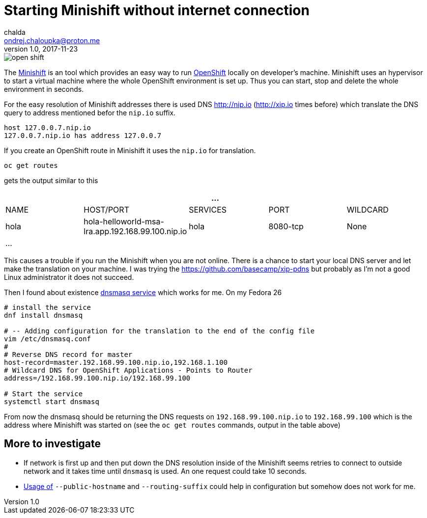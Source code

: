 = Starting Minishift without internet connection
chalda <ondrej.chaloupka@proton.me>
1.0, 2017-11-23

:icons: font
:toc: macro

:page-template: post
:page-draft: false
:page-slug: starting-minishift-without-internet-connection
:page-category: devops
:page-tags: Kubernetes, OpenShift
:page-description: Working around the limitation of Minishift to start only when online.
:page-socialImage: /images/articles/open_shift.png


image::articles/open_shift.png[]

The https://github.com/minishift/minishift[Minishift] is an tool which provides an easy way to run https://www.openshift.org[OpenShift] locally on developer's machine. Minishift uses an hypervisor to start a virtual machine where the whole OpenShift environment is set up. Thus you can start, stop and delete the whole environment in seconds.

For the easy resolution of Minishift addresses there is used DNS http://nip.io (http://xip.io times before) which translate the DNS query to address mentioned befor the `nip.io` suffix.

```bash
host 127.0.0.7.nip.io
127.0.0.7.nip.io has address 127.0.0.7
```

If you create an OpenShift route in Minishift it uses the `nip.io` for translation.

```bash
oc get routes
```

gets the output similar to this

|===
5+| ...

| NAME
| HOST/PORT
| SERVICES
| PORT
| WILDCARD

| hola
| hola-helloworld-msa-lra.app.192.168.99.100.nip.io
| hola
| 8080-tcp
| None

5+| ...
|===

This causes a trouble if you run the Minishift when you are not online. There is a chance to start your local DNS server and let make the translation on your machine. I was trying the https://github.com/basecamp/xip-pdns but probably as I'm not a good Linux administrator it does not succeed.

Then I found about existence http://www.thekelleys.org.uk/dnsmasq/doc.html[dnsmasq service] which works for me. On my Fedora 26

```bash
# install the service
dnf install dnsmasq

# -- Adding configuration for the translation to the end of the config file
vim /etc/dnsmasq.conf
#
# Reverse DNS record for master
host-record=master.192.168.99.100.nip.io,192.168.1.100
# Wildcard DNS for OpenShift Applications - Points to Router
address=/192.168.99.100.nip.io/192.168.99.100

# Start the service
systemctl start dnsmasq
```

From now the dnsmasq should be returning the DNS requests on `192.168.99.100.nip.io` to `192.168.99.100` which is the address where Minishift was started on (see the `oc get routes` commands, output in the table above)

== More to investigate

* If network is first up and then put down the DNS resolution inside of the Minishift seems retries to connect to outside network and it takes time until `dnsmasq` is used. An one request could take 10 seconds.
* https://github.com/openshift/origin/blob/master/docs/cluster_up_down.md[Usage of] `--public-hostname` and `--routing-suffix` could help in configuration but somehow does not work for me.

